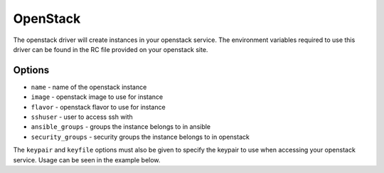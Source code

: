 OpenStack
=========

The openstack driver will create instances in your openstack service. The
environment variables required to use this driver can be found in the RC file
provided on your openstack site.

Options
-------

* ``name`` - name of the openstack instance
* ``image`` - openstack image to use for instance
* ``flavor`` - openstack flavor to use for instance
* ``sshuser`` - user to access ssh with
* ``ansible_groups`` - groups the instance belongs to in ansible
* ``security_groups`` - security groups the instance belongs to in openstack

The ``keypair`` and ``keyfile`` options must also be given to specify the
keypair to use when accessing your openstack service. Usage can be seen in the
example below.
